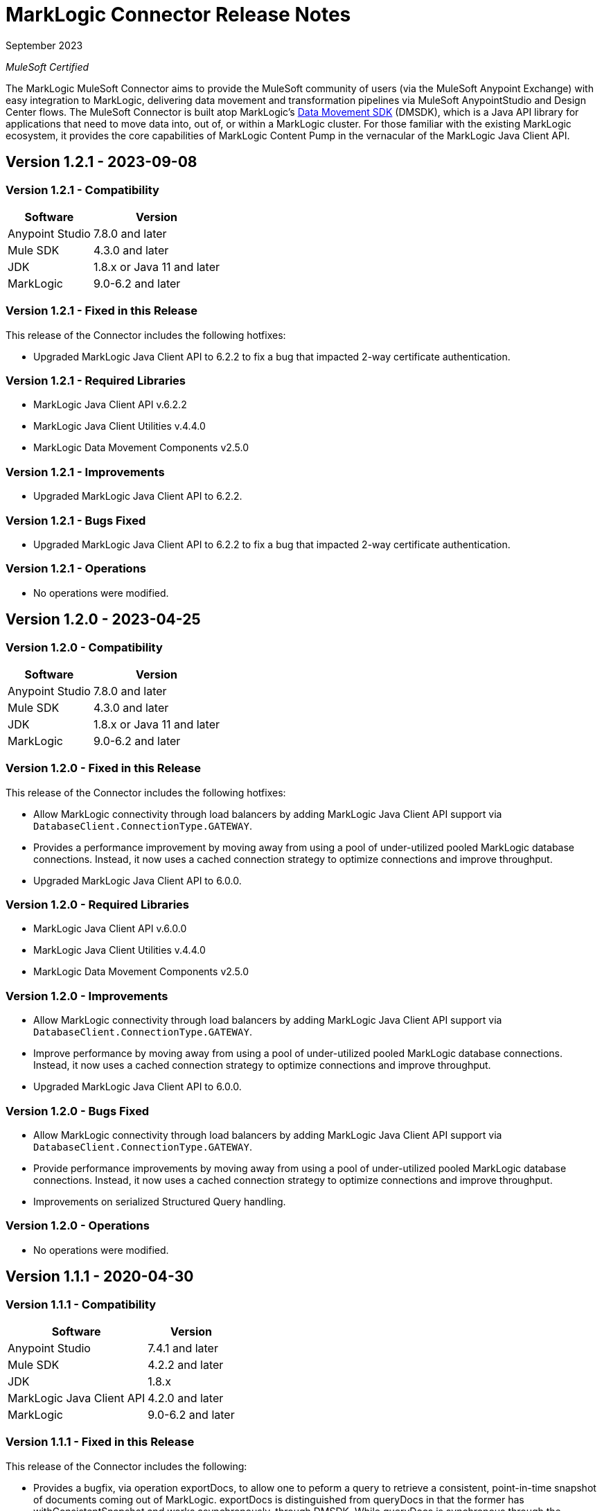 = MarkLogic Connector Release Notes 

September 2023

_MuleSoft Certified_

The MarkLogic MuleSoft Connector aims to provide the MuleSoft community of users (via the MuleSoft Anypoint Exchange) with easy integration to MarkLogic, delivering data movement and transformation pipelines via MuleSoft AnypointStudio and Design Center flows. The MuleSoft Connector is built atop MarkLogic’s https://developer.marklogic.com/learn/data-movement-sdk/[Data Movement SDK] (DMSDK), which is a Java API library for applications that need to move data into, out of, or within a MarkLogic cluster.  For those familiar with the existing MarkLogic ecosystem, it provides the core capabilities of MarkLogic Content Pump in the vernacular of the MarkLogic Java Client API.

== Version 1.2.1 - 2023-09-08

=== Version 1.2.1 - Compatibility
[%header%autowidth.spread]
|===
|Software |Version
|Anypoint Studio |7.8.0 and later
|Mule SDK|4.3.0 and later
|JDK |1.8.x or Java 11 and later
|MarkLogic|9.0-6.2 and later
|===

=== Version 1.2.1 - Fixed in this Release
This release of the Connector includes the following hotfixes:

* Upgraded MarkLogic Java Client API to 6.2.2 to fix a bug that impacted 2-way certificate authentication.

=== Version 1.2.1 - Required Libraries

* MarkLogic Java Client API v.6.2.2
* MarkLogic Java Client Utilities v.4.4.0
* MarkLogic Data Movement Components v2.5.0

=== Version 1.2.1 - Improvements

* Upgraded MarkLogic Java Client API to 6.2.2.

=== Version 1.2.1 - Bugs Fixed

* Upgraded MarkLogic Java Client API to 6.2.2 to fix a bug that impacted 2-way certificate authentication. 

=== Version 1.2.1 - Operations

* No operations were modified.

== Version 1.2.0 - 2023-04-25

=== Version 1.2.0 - Compatibility
[%header%autowidth.spread]
|===
|Software |Version
|Anypoint Studio |7.8.0 and later
|Mule SDK|4.3.0 and later
|JDK |1.8.x or Java 11 and later
|MarkLogic|9.0-6.2 and later
|===

=== Version 1.2.0 - Fixed in this Release
This release of the Connector includes the following hotfixes:

* Allow MarkLogic connectivity through load balancers by adding MarkLogic Java Client API support via `DatabaseClient.ConnectionType.GATEWAY`.
* Provides a performance improvement by moving away from using a pool of under-utilized pooled MarkLogic database connections. Instead, it now uses a cached connection strategy to optimize connections and improve throughput.
* Upgraded MarkLogic Java Client API to 6.0.0.

=== Version 1.2.0 - Required Libraries

* MarkLogic Java Client API v.6.0.0
* MarkLogic Java Client Utilities v.4.4.0
* MarkLogic Data Movement Components v2.5.0

=== Version 1.2.0 - Improvements

* Allow MarkLogic connectivity through load balancers by adding MarkLogic Java Client API support via `DatabaseClient.ConnectionType.GATEWAY`.
* Improve performance by moving away from using a pool of under-utilized pooled MarkLogic database connections. Instead, it now uses a cached connection strategy to optimize connections and improve throughput.
* Upgraded MarkLogic Java Client API to 6.0.0.

=== Version 1.2.0 - Bugs Fixed

* Allow MarkLogic connectivity through load balancers by adding MarkLogic Java Client API support via `DatabaseClient.ConnectionType.GATEWAY`.
* Provide performance improvements by moving away from using a pool of under-utilized pooled MarkLogic database connections. Instead, it now uses a cached connection strategy to optimize connections and improve throughput.
* Improvements on serialized Structured Query handling.

=== Version 1.2.0 - Operations

* No operations were modified.

== Version 1.1.1 - 2020-04-30

=== Version 1.1.1 - Compatibility
[%header%autowidth.spread]
|===
|Software |Version
|Anypoint Studio |7.4.1 and later
|Mule SDK|4.2.2 and later
|JDK |1.8.x
|MarkLogic Java Client API |4.2.0 and later
|MarkLogic|9.0-6.2 and later
|===

=== Version 1.1.1 - Fixed in this Release
This release of the Connector includes the following:

* Provides a bugfix, via operation exportDocs, to allow one to peform a query to retrieve a consistent, point-in-time snapshot of documents coming out of MarkLogic.  exportDocs is distinguished from queryDocs in that the former has withConsistentSnapshot and works asynchronously, through DMSDK.  While queryDocs is synchronous through the MarkLogic Java API proper.
* Provided bugfix to allow for execution of MarkLogic server-side transforms at the operation level, and not just via the connector configuration.  Having transforms only at the connector configuration meant that multiple connections could have been necessary to handle two or more transformation calls. An additional transformation-related bugfix was made to remove the requirement for specifying transformation parameters.  The only enforcement now is to check that parameter names and values match up pairwise when specified.
* Provided bugfix to properly allow Search API options to be specified when using RawStructuredQueryType queries.  
* Deprecated operation getJobReport, which was used in conjunction with the DMSDK batch job reporting.  It is now recommended to leverage MuleSoft's built in batch job reporting.
* Improved output and pagination functionality, for egress-centric operations, including more advanced mimetype and document type recognition for use with Mule flow messaging.
* Improved egress operations by allowing for specification of pagination length, and max results returned
* Provided support for executing MUnit tests.
* Added v1.1.1 demo, featuring exportDocs usage.
* Improved DataSense output metadata handling.
* Renamed internal classes to reflect MuleSoft certification best practices.
* Made TLS context initialization improvements, to reflect MuleSoft certification best practices.
* Updated documentation, moving some non-required Markdown documents out of source control, and into GitHub wiki pages.
* Applied increased usage of Enumerations on connection and configuration parameters, plus operations, to provide better UI inputs for Anypoint Studio and Anypoint Design Center.

=== Version 1.1.1 - Required Libraries

* MarkLogic Java Client API v.4.2.2
* MarkLogic Data Movement Components v.1.0

=== Version 1.1.1 - Improvements

* Improved ability to work with consistent point-in-time snapshot queries for MarkLogic egress operations.
* Improved ability to work with server-side transformations at the operation level.
* Improved output and pagination functionality, for egress-centric operations, including more advanced mimetype and document type recognition for use with Mule flow messaging.
* Renamed internal classes to reflect MuleSoft certification best practices.
* Improved egress operations by allowing for specification of pagination length, and max results returned.
* Made TLS context initialization improvements, to reflect MuleSoft certification best practices.
* Updated documentation, moving some non-required Markdown documents out of source control, and into GitHub wiki pages.
* Applied increased usage of Enumerations on connection and configuration parameters, plus operations, to provide better UI inputs for Anypoint Studio and Anypoint Design Center.
* Improved DataSense output metadata handling.

=== Version 1.1.1 - Bugs Fixed

* Provides a bugfix, to allow one to peform a query to retrieve a consistent, point-in-time snapshot of documents coming out of MarkLogic.  
* Provides a bugfix to allow server-side Search API options files to work correctly when using RawStructuredQueryType queries.
* Provides a bugfix to allow for execution of MarkLogic server-side transforms at the operation level, and to improve transformation parameter handling (they are no longer required, but just checked to name/value pairwise matching).

=== Version 1.1.1 - Operations

* Provided exportDocs operation.  This is a similar operation to queryDocs for query-driven egress functionality, but asynchronous.  This allows for consistent point-in-time query execution, the absence of which was considered a bug in queryDocs.

== Version 1.1.0 - 2019-06-30

=== Version 1.1.0 - Compatibility
[%header%autowidth.spread]
|===
|Software |Version
|Anypoint Studio |7.1.4 and later
|Mule SDK |4.2.0 and later
|JDK |1.8.x
|MarkLogic Java Client API |4.2.0 and later
|MarkLogic|9.0-6.2 and later
|===

=== Version 1.1.0 - Features
This release of the Connector includes the following:

* Added new operation: queryDocs. This allows for the specification of a query via Structured Queries or CTS queries, in order to provide support for egress of data out of MarkLogic for further downstream processing in MuleSoft. _This operation deprecates operation selectDocsByStructuredQuery_.
* Added new operation: deleteDocs. This allows for the specification of a query via Structured Queries or CTS queries, in order to delete documents on MarkLogic Server, using DMSDK DeleteListener.
* Added support for 2-way SSL connectivity, and MarkLogic certificate authentication.
* Added support for specifying temporal collections on importDocs operation.
* Added dateTime stamps to getJobReport, specifying jobStartTime, jobEndTime, and jobReportTime.
* Updated documentation, moving some non-required Markdown documents out of source control, and into GitHub wiki pages.
* Updated Java types and applied increased usage of Enumerations on connection and configuration parameters, plus operations, to provide better UI inputs for Anypoint Studio and Anypoint Design Center.
* Improved handling of transformation parameters and values, which previously could have treated values as parameters.
* Provided documentation of configuration and example flows demonstrating importDocs and getJobReport operations.

=== Version 1.1.0 - Required Libraries

* MarkLogic Java Client API v.4.2.0
* MarkLogic Data Movement Components v.1.0

=== Version 1.1.0 - Improvements

* Improved handling of transformation parameters and values, which previously could have treated values as parameters.
* Updated documentation, moving some non-required Markdown documents out of source control, and into GitHub wiki pages.
* Updated Java types and applied increased usage of Enumerations on connection and configuration parameters, plus operations, to provide better UI inputs for Anypoint Studio and Anypoint Design Center.

=== Version 1.1.0 - Bugs Fixed

* Improved handling of transformation parameters and values, which previously could have treated values as parameters.

=== Version 1.1.0 - Operations

* Added operations for queryDocs (which deprecates operation selectDocsByStructuredQuery) and deleteDocs.

== Version 1.0.0 - 2019-01-18

=== Version 1.0.0 - Compatibility
This connector supports these software versions:
[%header%autowidth.spread]
|===
|Software |Version
|Anypoint Studio |7.1.4 and later
|Mule SDK |4.1.1 and later
|JDK |1.8.x
|MarkLogic Java Client API |4.0.4 and later
|MarkLogic|9.0-6.2 and later
|===

=== Version 1.0.0 - Features
This is the initial release of the Connector, so, everything's new!

* Added operations for importDocs, getJobReport, and retrieveInfo.
* Provided documentation of configuration and example flows demonstrating importDocs and getJobReport operations.

=== Version 1.0.0 - Required Libraries

* MarkLogic Java Client API v.4.0.4
* MarkLogic Data Movement Components v.1.0

=== Version 1.0.0 - Improvements

* None, other than..."This is the initial release of the Connector, so, everything's new!"

=== Version 1.0.0 - Bugs Fixed

* None, other than..."This is the initial release of the Connector, so, everything's new!"

=== Version 1.0.0 - Operations

* Added operations for importDocs, getJobReport, and retrieveInfo.

== See Also
* http://marklogic.com[MarkLogic]
* https://github.com/marklogic/java-client-api[MarkLogic Java Client API GitHub]
* https://developer.marklogic.com/products/java[MarkLogic Java Client Downloads]
* https://www.mulesoft.com/legal/versioning-back-support-policy#anypoint-connectors[Anypoint Connectors Support Policy]
* https://forums.mulesoft.com[MuleSoft Forum]
* https://support.mulesoft.com[Contact MuleSoft Support]